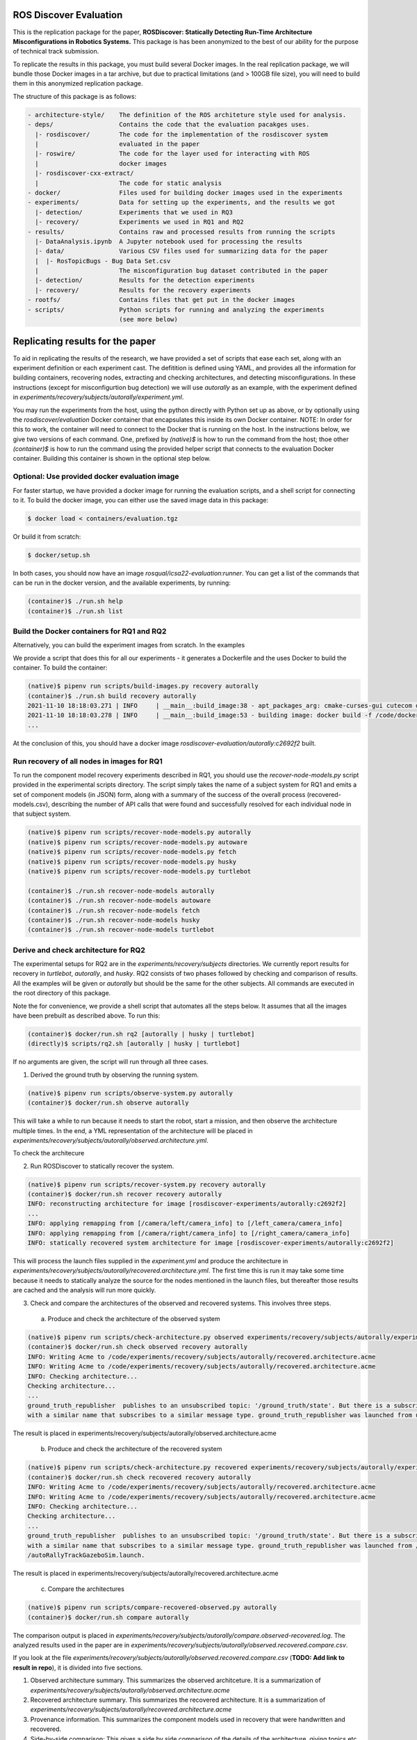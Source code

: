 ROS Discover Evaluation
=======================

This is the replication package for the paper, **ROSDiscover: Statically Detecting Run-Time Architecture Misconfigurations in Robotics Systems.**
This package is has been anonymized to the best of our ability for the purpose of technical track submission.

To replicate the results in this package, you must build several Docker images.
In the real replication package, we will bundle those Docker images in a tar archive, but due to practical limitations (and > 100GB file size),
you will need to build them in this anonymized replication package.

The structure of this package is as follows:

.. code::

  - architecture-style/    The definition of the ROS architeture style used for analysis.
  - deps/                  Contains the code that the evaluation pacakges uses.
    |- rosdiscover/        The code for the implementation of the rosdiscover system
    |                      evaluated in the paper
    |- roswire/            The code for the layer used for interacting with ROS
    |                      docker images
    |- rosdiscover-cxx-extract/
    |                      The code for static analysis
  - docker/                Files used for building docker images used in the experiments
  - experiments/           Data for setting up the experiments, and the results we got
    |- detection/          Experiments that we used in RQ3
    |- recovery/           Experiments we used in RQ1 and RQ2
  - results/               Contains raw and processed results from running the scripts
    |- DataAnalysis.ipynb  A Jupyter notebook used for processing the results
    |- data/               Various CSV files used for summarizing data for the paper
    |  |- RosTopicBugs - Bug Data Set.csv
    |                      The misconfiguration bug dataset contributed in the paper
    |- detection/          Results for the detection experiments
    |- recovery/           Results for the recovery experiments
  - rootfs/                Contains files that get put in the docker images
  - scripts/               Python scripts for running and analyzing the experiments
                           (see more below)


Replicating results for the paper
=================================

To aid in replicating the results of the research, we have provided a set of scripts that ease each set, along with an experiment definition or
each experiment cast. The defitition is defined using YAML, and provides all the information for building containers, recovering nodes, extracting
and checking architectures, and detecting misconfigurations. In these instructions (except for misconfigurtion bug detection) we will use `autorally`
as an example, with the experiment defined in `experiments/recovery/subjects/autorally/experiment.yml`.

You may run the experiments from the host, using the python directly with Python set up as above, or by optionally
using the `rosdiscover/evaluation` Docker container that encapsulates this inside its own Docker container. NOTE: In
order for this to work, the container will need to connect to the Docker that is running on the host. In the
instructions below, we give two versions of each command. One, prefixed by `(native)$` is how to run the command
from the host; thoe other `(container)$` is how to run the command using the provided helper script that connects to
the evaluation Docker container. Building this container is shown in the optional step below.

Optional: Use provided docker evaluation image
----------------------------------------------

For faster startup, we have provided a docker image for running the evaluation scripts, and a shell script for
connecting to it. To build the docker image, you can either use the saved image data in this package:

.. code::

  $ docker load < containers/evaluation.tgz 

Or build it from scratch:

.. code::

  $ docker/setup.sh

In both cases, you should now have an image `rosqual/icsa22-evaluation:runner`. You can get a list of the commands that can
be run in the docker version, and the available experiments, by running:

.. code::

  (container)$ ./run.sh help
  (container)$ ./run.sh list

Build the Docker containers for RQ1 and RQ2
-------------------------------------------

Alternatively, you can build the experiment images from scratch. In the examples

We provide a script that does this for all our experiments - it generates a Dockerfile and the uses Docker to build the container. To build the container:

.. code::

  (native)$ pipenv run scripts/build-images.py recovery autorally
  (container)$ ./run.sh build recovery autorally
  2021-11-10 18:18:03.271 | INFO     | __main__:build_image:38 - apt_packages_arg: cmake-curses-gui cutecom doxygen libglademm-2.4-1v5 libglademm-2.4-dev libgtkglextmm-x11-1.2 libgtkglextmm-x11-1.2-dev libgtkmm-2.4-1v5 libraw1394-11 libusb-1.0-0 libusb-dev openssh-server synaptic texinfo ros-melodic-rqt-publisher ros-melodic-gazebo-ros-pkgs
  2021-11-10 18:18:03.278 | INFO     | __main__:build_image:53 - building image: docker build -f /code/docker/Dockerfile --build-arg COMMON_ROOTFS=docker/rootfs --build-arg CUDA_VERSION='11-4' --build-arg APT_PACKAGES='cmake-curses-gui cutecom doxygen libglademm-2.4-1v5 libglademm-2.4-dev libgtkglextmm-x11-1.2 libgtkglextmm-x11-1.2-dev libgtkmm-2.4-1v5 libraw1394-11 libusb-1.0-0 libusb-dev openssh-server synaptic texinfo ros-melodic-rqt-publisher ros-melodic-gazebo-ros-pkgs' --build-arg BUILD_COMMAND='catkin build -DCMAKE_EXPORT_COMPILE_COMMANDS=1' --build-arg DIRECTORY=experiments/recovery/subjects/autorally --build-arg ROSINSTALL_FILENAME=pkgs.rosinstall --build-arg DISTRO=melodic . -t rosdiscover-experiments/autorally:c2692f2
  ...

At the conclusion of this, you should have a docker image `rosdiscover-evaluation/autorally:c2692f2` built.


Run recovery of all nodes in images for RQ1
-------------------------------------------

To run the component model recovery experiments described in RQ1, you should use the `recover-node-models.py` script provided in the experimental scripts directory.
The script simply takes the name of a subject system for RQ1 and emits a set of component models (in JSON) form, along with a summary of the success of the overall process (recovered-models.csv), describing the number of API calls that were found and successfully resolved for each individual node in that subject system.

.. code::

  (native)$ pipenv run scripts/recover-node-models.py autorally
  (native)$ pipenv run scripts/recover-node-models.py autoware
  (native)$ pipenv run scripts/recover-node-models.py fetch
  (native)$ pipenv run scripts/recover-node-models.py husky
  (native)$ pipenv run scripts/recover-node-models.py turtlebot

  (container)$ ./run.sh recover-node-models autorally
  (container)$ ./run.sh recover-node-models autoware
  (container)$ ./run.sh recover-node-models fetch
  (container)$ ./run.sh recover-node-models husky
  (container)$ ./run.sh recover-node-models turtlebot


Derive and check architecture for RQ2
-------------------------------------

The experimental setups for RQ2 are in the `experiments/recovery/subjects` directories. We currently report results for recovery in `turtlebot`, `autorally`, and  `husky`. RQ2 consists of two phases followed by checking and comparison of results. All the examples will be given or `autorally` but should be the same for the other subjects. All commands are executed in the root directory of this package.

Note the for convenience, we provide a shell script that automates all the steps below. It assumes that all the
images have been prebuilt as described above. To run this:

.. code::

  (container)$ docker/run.sh rq2 [autorally | husky | turtlebot]
  (directly)$ scripts/rq2.sh [autorally | husky | turtlebot]

If no arguments are given, the script will run through all three cases.


1. Derived the ground truth by observing the running system.

.. code::

   (native)$ pipenv run scripts/observe-system.py autorally
   (container)$ docker/run.sh observe autorally
   
This will take a while to run because it needs to start the robot, start a mission, and then observe the architecture multiple times. In the end, a YML representation of the architecture will be placed in `experiments/recovery/subjects/autorally/observed.architecture.yml`. 

To check the architecure

2. Run ROSDiscover to statically recover the system.

.. code::

  (native)$ pipenv run scripts/recover-system.py recovery autorally
  (container)$ docker/run.sh recover recovery autorally
  INFO: reconstructing architecture for image [rosdiscover-experiments/autorally:c2692f2]
  ...
  INFO: applying remapping from [/camera/left/camera_info] to [/left_camera/camera_info]
  INFO: applying remapping from [/camera/right/camera_info] to [/right_camera/camera_info]
  INFO: statically recovered system architecture for image [rosdiscover-experiments/autorally:c2692f2]
  
This will process the launch files supplied in the `experiment.yml` and produce the architecture in `experiments/recovery/subjects/autorally/recovered.architecture.yml`. The first time this is run it may take some time because it needs to statically analyze the source for the nodes mentioned in the launch files, but thereafter those results are cached and the analysis will run more quickly.

3. Check and compare the architectures of the observed and recovered systems. This involves three steps.
  a. Produce and check the architecture of the observed system

.. code::

  (native)$ pipenv run scripts/check-architecture.py observed experiments/recovery/subjects/autorally/experiment.yml
  (container)$ docker/run.sh check observed recovery autorally
  INFO: Writing Acme to /code/experiments/recovery/subjects/autorally/recovered.architecture.acme
  INFO: Writing Acme to /code/experiments/recovery/subjects/autorally/recovered.architecture.acme
  INFO: Checking architecture...
  Checking architecture...
  ...
  ground_truth_republisher  publishes to an unsubscribed topic: '/ground_truth/state'. But there is a subscriber(s) waypointFollower._pose_estimate_sub 
  with a similar name that subscribes to a similar message type. ground_truth_republisher was launched from unknown.
 
The result is placed in experiments/recovery/subjects/autorally/observed.architecture.acme
  
  b. Produce and check the architecture of the recovered system
  
.. code::

  (native)$ pipenv run scripts/check-architecture.py recovered experiments/recovery/subjects/autorally/experiment.yml
  (container)$ docker/run.sh check recovered recovery autorally
  INFO: Writing Acme to /code/experiments/recovery/subjects/autorally/recovered.architecture.acme
  INFO: Writing Acme to /code/experiments/recovery/subjects/autorally/recovered.architecture.acme
  INFO: Checking architecture...
  Checking architecture...
  ...
  ground_truth_republisher  publishes to an unsubscribed topic: '/ground_truth/state'. But there is a subscriber(s) waypointFollower._pose_estimate_sub 
  with a similar name that subscribes to a similar message type. ground_truth_republisher was launched from /ros_ws/src/autorally/autorally_gazebo/launch
  /autoRallyTrackGazeboSim.launch.

The result is placed in experiments/recovery/subjects/autorally/recovered.architecture.acme
  
  c. Compare the architectures
  
.. code::

  (native)$ pipenv run scripts/compare-recovered-observed.py autorally
  (container)$ docker/run.sh compare autorally

The comparison output is placed in `experiments/recovery/subjects/autorally/compare.observed-recovered.log`. The analyzed results used in the paper are in `experiments/recovery/subjects/autorally/observed.recovered.compare.csv`.


If you look at the file `experiments/recovery/subjects/autorally/observed.recovered.compare.csv` (**TODO: Add link to result in repo**), it is divided into five sections. 

1. Observed architecture summary. This summarizes the observed architceture. It is a summarization of `experiments/recovery/subjects/autorally/observed.architecture.acme`
2. Recovered architecture summary. This summarizes the recovered architecture. It is a summarization of `experiments/recovery/subjects/autorally/recovered.architecture.acme` 
3. Provenance information. This summarizes the component models used in recovery that were handwritten and recovered.
4. Side-by-side comparison: This gives a side by side comparison of the details of the architecture, giving topics etc that were observed for a node, those that were recovered. Upper case elements are those that appear in both the observed and recovered architectures, those in lower case only appear in one.
5. Differences: A summary of the statistics for over-approximation/under-approximation for the whole system (not that in `observed.recovered.compare.csv` we divide these numbers into handwritten and recovered, and only use the recovered metrics in the paper.

Run configuration mismatch bug detection for RQ3
------------------------------------------------

To run configuration mismatch bugs for RQ3 involves building another set of Docker images that build the system representing the system at the time the misconfiguration was extant and the time at which it was fixd. Like the other RQs, we use use the same scripts for building these images. We will use the example of the `autorally-01` bug which is an error that was introduced into the `autorally_core/launch/stateEstimator.launch` file that incorrectly remapped a topic. The format of the experiment definition for detection replciation is different to the other experiment defintions, containing information on how to build the buggy and fixed docker images, the errors that are expected to be found, and defintion of a reproducer node that guarantees use of the broken connector. To build the images:

.. code::

  (native)$ pipenv run scripts/build-images.py detection autorally-01
  (container)$ docker/run.sh build detection autorally-01
  ...
  
To check that the error is detected in the buggy version, and disappears in the fixed version:

.. code::

  (native)$ pipenv scripts/check-architecture.py detected detection autorally-01
  (container)$ docker/run.sh check detected detection autorally-01

One complication for replicating RQ3 is that it sometimes wasn't possible to restore the version of the robot software at the time that the bug was extant. Instead, we forward ported these bugs into the docker images from RQ1&2. Unfortunately, seeding the bugs is currently not yet as automated as the rest of the replication package - the docker images will need to be built explicitly. For the cases in which we needed to forward port, we included a separate experiment definition (e.g., `experiment-reproduced.yml` and a Dockerfile each to build the buggy version that seeds the error into the correct containers, and the fixed version (in cases it needed to be different from the original version). To build these requires using the Docker command explicitly, e.g., for `husky-04`:

.. code::

  $ docker build -t rosdiscover-evaluation/husky:husky-04-buggy -f experiments/detection/subjects/husky-04/Dockerfile-reproduce-error experiments/detection/subjects/husky-04/
  $ docker build -t rosdiscover-evaluation/husky:husky-04-fixed -f experiments/detection/subjects/husky-04/Dockerfile-reproduce-fixed experiments/detection/subjects/husky-04/
  
Note that the name of the image (e.g., `rosdiscover-evaluation/husky:husky-04-fixed`) has to be the same as the one
referred to in `experiment-reproduced.yml`.

The misconfiguration detection can be done in the same was as above (i.e., `check-architecture.yml detected .../experiment-reproduced.yml`).

Results Data
============

Raw results
-----------

The replication package also provides results that we used in the paper. Data for each detection case is in

.. code::

  results/detection/subjects/[autorally-N, autoware-N, ...]

For each case where we could duplicate the misconfiguration, there is a `buggy.architecture.[yml,acme]`,
`fixed.architecture/[yml,acme]` that define the architecture recovered and an `error-report.csv` that reports whether
we captured the misconfiguration error or not.

The results for the recovery case is in:

.. code::

  results/recovery/subjects/[autorally, husky, ...]

Each case has the following files:

.. code::

  [recovered,obeserved].architecture.[yml,acme]   - recovered and observed architectures
  compare.observed-recovered.txt                  - a human readable summary of the comparison
  observed.recovered.[compare,errors].csv         - a CSV version of the comparison results,
                                                    with errors detected
  recovery.rosdiscover.yml                        - a script generated config file passed to rosdiscover
  recovered-models.csv                            - a list of models recovered for RQ1 and the accuracy
                                                    metrics

Processed Results and Data Analysis
-----------------------------------

In order to produce the results presented in the paper, we combined the results into various files that can
be analyzed by a Jupyter notebook. These can be reproduced.

The data collected for the experiments of RQ1 are in these files:

- results/data/RQ1 node model recovery results - autorally.csv
- results/data/RQ1 node model recovery results - autoware.csv
- results/data/RQ1 node model recovery results - fetch.csv
- results/data/RQ1 node model recovery results - husky.csv
- results/data/RQ1 node model recovery results - turtlebot.csv

The data collected for the experiments of RQ2 are in these files:

- results/data/RQ2 Observed Architecture - Comparison.csv
- results/data/RQ2 Observed Architecture - Models.csv
- results/data/RQ2 Observed Architecture - Node-Level Comparision.csv
- results/data/RQ2 Observed Architecture - Summary.csv

To reproduce the comparison files, you can run:

.. code::

  (native)$ pipenv scripts/gather-rq2-results.py
  (container)$ docker/run.sh gather-rq2

This pulls information out of the `compare.observed.recovered.csv` files into the Comparison csvs mentioned above.
They can the be analyzed like mentioned below.

The data collected for the experiments of RQ3 is in: results/data/RosTopicBugs - RQ3 - Results Table.csv

The Jupyer Notebook in results/DataAnalysis.ipynb uses these results to aggregate them to produce the numbers in the paper. To run this analysis, you can run the following command locally via pipenv: (TODO: add Docker-based instructions.)

.. code::

   (native)$ pipenv run jupyter notebook --ip=0.0.0.0 --port=8080 --no-browser results/DataAnalysis.ipynb
   (container)$ docker/run.sh jupyter notebook --ip=0.0.0.0 --port=8080 --no-browser results/DataAnalysis.ipynb

This will start the Jupyter notebook, which can be accessed by opening a browser to the address: 192.168.0.1:8080"
